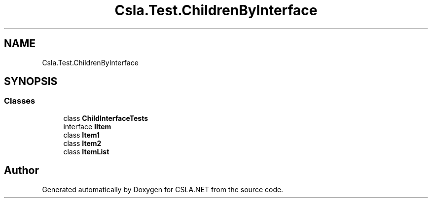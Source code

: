.TH "Csla.Test.ChildrenByInterface" 3 "Wed Jul 21 2021" "Version 5.4.2" "CSLA.NET" \" -*- nroff -*-
.ad l
.nh
.SH NAME
Csla.Test.ChildrenByInterface
.SH SYNOPSIS
.br
.PP
.SS "Classes"

.in +1c
.ti -1c
.RI "class \fBChildInterfaceTests\fP"
.br
.ti -1c
.RI "interface \fBIItem\fP"
.br
.ti -1c
.RI "class \fBItem1\fP"
.br
.ti -1c
.RI "class \fBItem2\fP"
.br
.ti -1c
.RI "class \fBItemList\fP"
.br
.in -1c
.SH "Author"
.PP 
Generated automatically by Doxygen for CSLA\&.NET from the source code\&.

